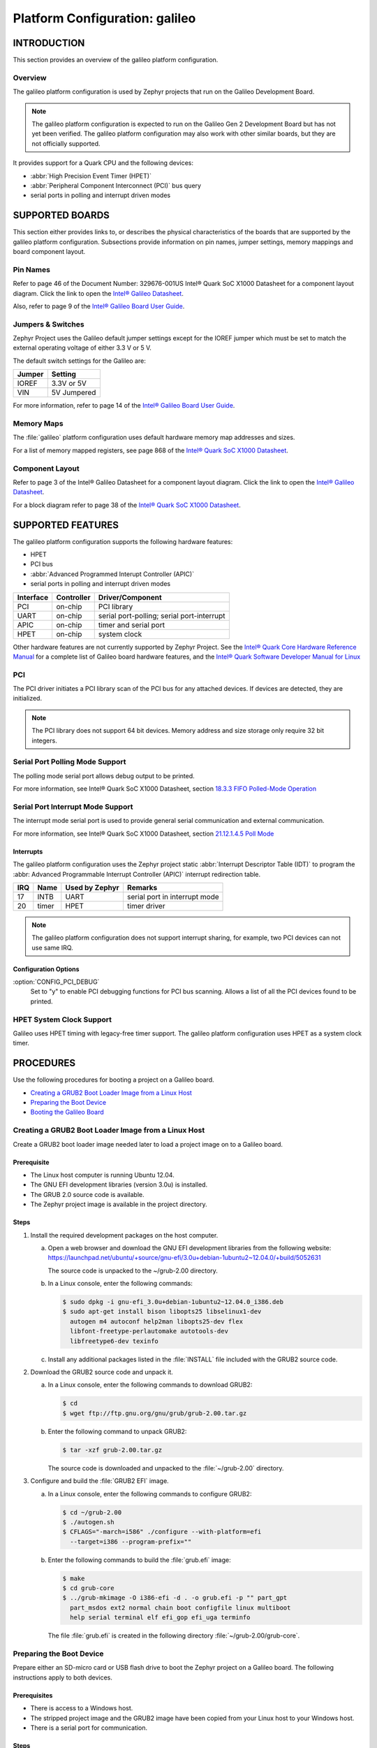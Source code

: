 .. _galileo:

===============================
Platform Configuration: galileo
===============================

.. -----------------
.. Table of Contents
.. -----------------
..
.. INTRODUCTION
..
..    Overview

.. SUPPORTED BOARDS
..    Pin Names
..    Jumpers & Switches
..    Memory Maps
..    Component Layout
..
.. SUPPORTED FEATURES
..    PCI
..    Serial Port Polling Mode Support
..    Serial Port Interrupt Mode Support
..      Interrupts
..    HPET System Clock Support
..
.. PROCEDURES
..    Creating a GRUB2 Boot Loader Image from a Linux Host
..    Preparing the Boot Device
..    Booting the Galileo Board

.. KNOWN PROBLEMS AND LIMITATIONS

.. BIBLIOGRAPHY

--------------
 INTRODUCTION
--------------

This section provides an overview of the galileo platform configuration.


Overview
========

The galileo platform configuration is used by Zephyr projects
that run on the Galileo Development Board.

.. note::

  The galileo platform configuration is expected to run on the
  Galileo Gen 2 Development Board but has not yet been verified.
  The galileo platform configuration may also work with other
  similar boards, but they are not officially supported.

It provides support for a Quark CPU and the following devices:

* :abbr:`High Precision Event Timer (HPET)`

* :abbr:`Peripheral Component Interconnect (PCI)` bus query

* serial ports in polling and interrupt driven modes

-----------------
 SUPPORTED BOARDS
-----------------

This section either provides links to, or describes the physical
characteristics of the boards that are supported by the galileo
platform configuration. Subsections provide information on pin names,
jumper settings, memory mappings and board component layout.


Pin Names
=========

Refer to page 46 of the Document Number: 329676-001US
Intel® Quark SoC X1000 Datasheet for a component layout
diagram. Click the link to open the `Intel® Galileo Datasheet`_.

.. _Intel® Galileo Datasheet: http://www.intel.com/newsroom/kits/quark/galileo/pdfs/Intel_Galileo_Datasheet.pdf

Also, refer to page 9 of the
`Intel® Galileo Board User Guide`_.

.. _Intel® Galileo Board User Guide: http://download.intel.com/support/galileo/sb/galileo_boarduserguide_330237_001.pdf


Jumpers & Switches
==================

Zephyr Project uses the Galileo default jumper settings except
for the IOREF jumper which must be set to match the external
operating voltage of either 3.3 V or 5 V.

The default switch settings for the Galileo are:

+--------------+--------------+
| Jumper       | Setting      |
+==============+==============+
| IOREF        | 3.3V or 5V   |
+--------------+--------------+
| VIN          | 5V  Jumpered |
+--------------+--------------+

For more information, refer to page 14 of the
`Intel® Galileo Board User Guide`_.

.. _Intel® Galileo Board User Guide: http://download.intel.com/support/galileo/sb/galileo_boarduserguide_330237_001.pdf


Memory Maps
===========

The :file:`galileo` platform configuration uses default hardware memory map
addresses and sizes.


For a list of memory mapped registers, see page 868 of the
`Intel® Quark SoC X1000 Datasheet`_.

.. _Intel® Quark SoC X1000 Datasheet: https://communities.intel.com/servlet/JiveServlet/previewBody/21828-102-2-25120/329676_QuarkDatasheet.pdf



Component Layout
================

Refer to page 3 of the Intel® Galileo Datasheet for a component layout
diagram. Click the link to open the `Intel® Galileo Datasheet`_.

.. _Intel® Galileo Datasheet: http://www.intel.com/newsroom/kits/quark/galileo/pdfs/Intel_Galileo_Datasheet.pdf

For a block diagram refer to page 38 of the `Intel® Quark SoC X1000 Datasheet`_.

.. _Intel® Quark SoC X1000 Datasheet: https://communities.intel.com/servlet/JiveServlet/previewBody/21828-102-2-25120/329676_QuarkDatasheet.pdf


-------------------
 SUPPORTED FEATURES
-------------------

The galileo platform configuration supports the following
hardware features:

* HPET

* PCI bus

* :abbr:`Advanced Programmed Interupt Controller (APIC)`

* serial ports in polling and interrupt driven modes


+------------------+-----------+-----------------------+
| Interface        |Controller | Driver/Component      |
+==================+===========+=======================+
| PCI              | on-chip   | PCI library           |
|                  |           |                       |
+------------------+-----------+-----------------------+
| UART             | on-chip   | serial port-polling;  |
|                  |           | serial port-interrupt |
+------------------+-----------+-----------------------+
| APIC             | on-chip   | timer and serial port |
|                  |           |                       |
+------------------+-----------+-----------------------+
| HPET             | on-chip   | system clock          |
+------------------+-----------+-----------------------+


Other hardware features are not currently supported by Zephyr Project.
See the `Intel® Quark Core Hardware Reference Manual`_ for a
complete list of Galileo board hardware features, and the
`Intel® Quark Software Developer Manual for Linux`_

.. _Intel® Quark Core Hardware Reference Manual: http://caxapa.ru/thumbs/497461/Intel_Quark_Core_HWRefMan_001.pdf

.. _Intel® Quark Software Developer Manual for Linux: http://www.intel.com/content/dam/www/public/us/en/documents/manuals/quark-x1000-linux-sw-developers-manual.pdf


PCI
===

The PCI driver initiates a PCI library scan of the PCI bus for any attached devices.
If devices are detected, they are initialized.

.. note::

  The PCI library does not support 64 bit devices. Memory
  address and size storage only require 32 bit integers.


Serial Port Polling Mode Support
================================

The polling mode serial port allows debug output to be printed.

For more information, see Intel® Quark SoC X1000 Datasheet, section `18.3.3 FIFO Polled-Mode Operation`_

.. _18.3.3 FIFO Polled-Mode Operation: https://communities.intel.com/servlet/JiveServlet/previewBody/21828-102-2-25120/329676_QuarkDatasheet.pdf


Serial Port Interrupt Mode Support
==================================

The interrupt mode serial port is used to provide general serial communication
and external communication.

For more information, see Intel® Quark SoC X1000 Datasheet, section `21.12.1.4.5 Poll Mode`_

.. _21.12.1.4.5 Poll Mode: https://communities.intel.com/servlet/JiveServlet/previewBody/21828-102-2-25120/329676_QuarkDatasheet.pdf


Interrupts
----------

The galileo platform configuration uses the Zephyr project static
:abbr:`Interrupt Descriptor Table (IDT)` to program the
:abbr: Advanced Programmable Interrupt Controller (APIC)`
interrupt redirection table.


+-------+-----------+------------------+-------------------------------+
|IRQ    | Name      | Used by Zephyr   | Remarks                       |
+=======+===========+==================+===============================+
|17     | INTB      |   UART           | serial port in interrupt mode |
+-------+-----------+------------------+-------------------------------+
|20     | timer     |   HPET           | timer driver                  |
+-------+-----------+------------------+-------------------------------+


.. note::

   The galileo platform configuration does not support
   interrupt sharing, for example, two PCI devices can not use same IRQ.


Configuration Options
---------------------

:option:`CONFIG_PCI_DEBUG`
      Set to "y" to enable PCI debugging functions for PCI bus scanning.
      Allows a list of all the PCI devices found to be printed.


HPET System Clock Support
=========================

Galileo uses HPET timing with legacy-free timer support. The galileo platform
configuration uses HPET as a system clock timer.



------------
 PROCEDURES
------------


Use the following procedures for booting a project on
a Galileo board.

* `Creating a GRUB2 Boot Loader Image from a Linux Host`_

* `Preparing the Boot Device`_

* `Booting the Galileo Board`_


Creating a GRUB2 Boot Loader Image from a Linux Host
====================================================

Create a GRUB2 boot loader image needed later to load
a project image on to a Galileo board.


Prerequisite
------------

* The Linux host computer is running Ubuntu 12.04.

* The GNU EFI development libraries (version 3.0u) is installed.

* The GRUB 2.0 source code is available.

  .. note:
     Only the specified release of the GRUB2 tarball works with the
     galileo platform configuration.

* The Zephyr project image is available in the project directory.

Steps
-----

1. Install the required development packages on the host computer.

   a. Open a web browser and download the GNU EFI development
      libraries from the following website:
      https://launchpad.net/ubuntu/+source/gnu-efi/3.0u+debian-1ubuntu2~12.04.0/+build/5052631

      The source code is unpacked to the ~/grub-2.00 directory.

   b. In a Linux console, enter the following commands:

      .. code-block:: console

        $ sudo dpkg -i gnu-efi_3.0u+debian-1ubuntu2~12.04.0_i386.deb
        $ sudo apt-get install bison libopts25 libselinux1-dev
          autogen m4 autoconf help2man libopts25-dev flex
          libfont-freetype-perlautomake autotools-dev
          libfreetype6-dev texinfo

   c. Install any additional packages listed in the :file:`INSTALL`
      file included with the GRUB2 source code.

2. Download the GRUB2 source code and unpack it.

   a. In a Linux console, enter the following commands to download GRUB2:

      .. code-block:: console

        $ cd
        $ wget ftp://ftp.gnu.org/gnu/grub/grub-2.00.tar.gz

   b. Enter the following command to unpack GRUB2:

      .. code-block:: console

        $ tar -xzf grub-2.00.tar.gz

      The source code is downloaded and unpacked to
      the :file:`~/grub-2.00` directory.

3. Configure and build the :file:`GRUB2 EFI` image.

   a. In a Linux console, enter the following commands to configure GRUB2:

      .. code-block:: console

        $ cd ~/grub-2.00
        $ ./autogen.sh
        $ CFLAGS="-march=i586" ./configure --with-platform=efi
          --target=i386 --program-prefix=""

   b. Enter the following commands to build the :file:`grub.efi` image:

      .. code-block:: console

        $ make
        $ cd grub-core
        $ ../grub-mkimage -O i386-efi -d . -o grub.efi -p "" part_gpt
          part_msdos ext2 normal chain boot configfile linux multiboot
          help serial terminal elf efi_gop efi_uga terminfo

      The file :file:`grub.efi` is created in the following directory
      :file:`~/grub-2.00/grub-core`.



Preparing the Boot Device
=========================

Prepare either an SD-micro card or USB flash drive to boot the
Zephyr project on a Galileo board. The
following instructions apply to both devices.


Prerequisites
-------------

* There is access to a Windows host.

* The stripped project image and the GRUB2 image have been copied
  from your Linux host to your Windows host.

* There is a serial port for communication.


Steps
-----

1. Insert the boot device into the Windows host computer,
   and make note of the Drive letter assigned to the device.

2. In the :guilabel:`Windows Computer` folder, right click the boot
   device and select :guilabel:`Format`.

3. Format the boot device with the FAT file system.
   This is typically the default file system type on Windows.

4. Double click the formatted device to open it.

5. Create the following directory tree on the device::

     `-- F:
         |-- efi
         |   |-- boot
         ‘-- kernel

6. Copy the images to the directory tree.

   a. For a microkernel image, copy the file :file:`microkernel.strip`
      to the kernel directory.

   b. Alternatively, for a nanokernel image, copy the file
      :file:`nanokernel.strip` to the kernel directory.

   c. Copy the file :file:`grub.efi` to the boot directory.

7. Create a :file:`GRUB2` configuration file.

   a. In the boot directory, create a text file :file:`grub.cfg`
      that contains the following:

      .. code-block:: console

        set default=0
        set timeout=10
        menuentry "Zephyr Microkernel" {
             multiboot /kernel/microkernel.strip
        }

   b. Alternatively, if you want to use a nanokernel image,
      add the following:

      .. code-block:: console

        menuentry "Zephyr Nanokernel" {
            multiboot /kernel/nanokernel.strip
        }

   The device is ready to use to boot the board.


Booting the Galileo Board
=========================

Boot the Galileo board from the boot device using GRUB2
with the boot loader present in the on-board flash.

.. note::

A stripped project image file is automatically created when the
project is built. The stripped image has removed debug
information from the :file:`ELF` file.


Prerequisites
-------------

* The automatically created stripped Zephyr project image is
  in the project directory.

* There is a serial port for communication.

  .. note::

    For details on how to connect and configure the serial port,
    see the Getting Started guide that you received with the board.


Steps
-----

1. Insert the prepared boot device (micro-SD card or USB flash
   drive) into the board and start the board.

   The boot process begins and displays a large amount of output.

2. When the following output appears, press :kbd:`F7`:

   .. code-block:: console

     [Bds]BdsWait ...Zzzzzzzzzzzz...
     [Bds]BdsWait(5)..Zzzz...
     [Bds]BdsWait(4)..Zzzz...
     [Bds]Press [Enter] to directly boot.
     [Bds]Press [F7]    to show boot menu options.

3. From the menu that appears, select :guilabel:`UEFI Internal Shell`.

4. At the shell prompt enter:

   .. code-block:: console

     grub.efi

   GRUB2 starts, and a menu shows entries for the items you added
   to the :file:`file grub.cfg`.

5. Select the image you want to boot and press :guilabel:`Enter`.

   When the boot process finishes, you have finished booting the
   Zephyr project.



--------------------------------
 KNOWN PROBLEMS AND LIMITATIONS
--------------------------------

There is no support for the following:

* Isolated Memory Regions
* Serial port in :abbr:`Direct Memory Access (DMA)` mode
* :abbr:`Serial Peripheral Interface (SPI)` flash
* :abbr:`General-Purpose Input/Output (GPIO)`
* :abbr:`Inter-Integrated Circuit (I2C)`
* Ethernet
* :abbr:`Supervisor Mode Execution Protection (SMEP)`

--------------
 BIBLIOGRAPHY
--------------

1. `Intel® Galileo Datasheet`_.

.. _Intel® Galileo Datasheet: http://www.intel.com/newsroom/kits/quark/galileo/pdfs/Intel_Galileo_Datasheet.pdf

2. `Intel® Galileo Board User Guide`_.

.. _Intel® Galileo Board User Guide: http://download.intel.com/support/galileo/sb/galileo_boarduserguide_330237_001.pdf

3. `Intel® Quark SoC X1000 Datasheet`_.

.. _Intel® Quark SoC X1000 Datasheet: https://communities.intel.com/servlet/JiveServlet/previewBody/21828-102-2-25120/329676_QuarkDatasheet.pdf

4. `Intel® Quark Core Hardware Reference Manual`_.

.. _Intel® Quark Core Hardware Reference Manual: http://caxapa.ru/thumbs/497461/Intel_Quark_Core_HWRefMan_001.pdf

5. `Intel® Quark Software Developer Manual for Linux`_.

.. _Intel® Quark Software Developer Manual for Linux: http://www.intel.com/content/dam/www/public/us/en/documents/manuals/quark-x1000-linux-sw-developers-manual.pdf

